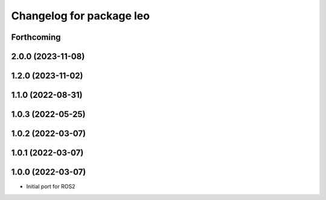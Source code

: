^^^^^^^^^^^^^^^^^^^^^^^^^
Changelog for package leo
^^^^^^^^^^^^^^^^^^^^^^^^^

Forthcoming
-----------

2.0.0 (2023-11-08)
------------------

1.2.0 (2023-11-02)
------------------

1.1.0 (2022-08-31)
------------------

1.0.3 (2022-05-25)
------------------

1.0.2 (2022-03-07)
------------------

1.0.1 (2022-03-07)
------------------

1.0.0 (2022-03-07)
------------------
* Initial port for ROS2
